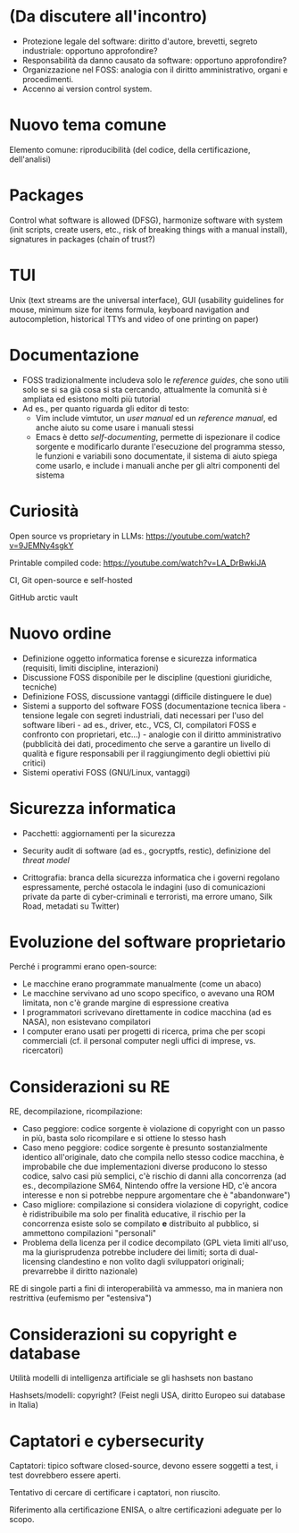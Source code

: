 * (Da discutere all'incontro)

- Protezione legale del software: diritto d'autore, brevetti, segreto industriale: opportuno approfondire?
- Responsabilità da danno causato da software: opportuno approfondire?
- Organizzazione nel FOSS: analogia con il diritto amministrativo, organi e procedimenti.
- Accenno ai version control system.

* Nuovo tema comune

Elemento comune: riproducibilità (del codice, della certificazione, dell'analisi)

* Packages

Control what software is allowed (DFSG), harmonize software with system (init scripts, create users, etc., risk of breaking things with a manual install), signatures in packages (chain of trust?)

* TUI

Unix (text streams are the universal interface), GUI (usability guidelines for mouse, minimum size for items formula, keyboard navigation and autocompletion, historical TTYs and video of one printing on paper)

* Documentazione

- FOSS tradizionalmente includeva solo le /reference guides/, che sono utili solo se si sa già cosa si sta cercando, attualmente la comunità si è ampliata ed esistono molti più tutorial
- Ad es., per quanto riguarda gli editor di testo:
  - Vim include vimtutor, un /user manual/ ed un /reference manual/, ed anche aiuto su come usare i manuali stessi
  - Emacs è detto /self-documenting/, permette di ispezionare il codice sorgente e modificarlo durante l'esecuzione del programma stesso, le funzioni e variabili sono documentate, il sistema di aiuto spiega come usarlo, e include i manuali anche per gli altri componenti del sistema

* Curiosità

Open source vs proprietary in LLMs: https://youtube.com/watch?v=9JEMNy4sgkY

Printable compiled code: https://youtube.com/watch?v=LA_DrBwkiJA

CI, Git open-source e self-hosted

GitHub arctic vault

* Nuovo ordine

- Definizione oggetto informatica forense e sicurezza informatica (requisiti, limiti discipline, interazioni)
- Discussione FOSS disponibile per le discipline (questioni giuridiche, tecniche)
- Definizione FOSS, discussione vantaggi (difficile distinguere le due)
- Sistemi a supporto del software FOSS (documentazione tecnica libera - tensione legale con segreti industriali, dati necessari per l'uso del software liberi - ad es., driver, etc., VCS, CI, compilatori FOSS e confronto con proprietari, etc...) - analogie con il diritto amministrativo (pubblicità dei dati, procedimento che serve a garantire un livello di qualità e figure responsabili per il raggiungimento degli obiettivi più critici)
- Sistemi operativi FOSS (GNU/Linux, vantaggi)

* Sicurezza informatica

- Pacchetti: aggiornamenti per la sicurezza
- Security audit di software (ad es., gocryptfs, restic), definizione del /threat model/

- Crittografia: branca della sicurezza informatica che i governi regolano espressamente, perché ostacola le indagini (uso di comunicazioni private da parte di cyber-criminali e terroristi, ma errore umano, Silk Road, metadati su Twitter)

* Evoluzione del software proprietario

Perché i programmi erano open-source:

- Le macchine erano programmate manualmente (come un abaco)
- Le macchine servivano ad uno scopo specifico, o avevano una ROM limitata, non c'è grande margine di espressione creativa
- I programmatori scrivevano direttamente in codice macchina (ad es NASA), non esistevano compilatori
- I computer erano usati per progetti di ricerca, prima che per scopi commerciali (cf. il personal computer negli uffici di imprese, vs. ricercatori)

* Considerazioni su RE

RE, decompilazione, ricompilazione:

- Caso peggiore: codice sorgente è violazione di copyright con un passo in più, basta solo ricompilare e si ottiene lo stesso hash
- Caso meno peggiore: codice sorgente è presunto sostanzialmente identico all'originale, dato che compila nello stesso codice macchina, è improbabile che due implementazioni diverse producono lo stesso codice, salvo casi più semplici, c'è rischio di danni alla concorrenza (ad es., decompilazione SM64, Nintendo offre la versione HD, c'è ancora interesse e non si potrebbe neppure argomentare che è "abandonware")
- Caso migliore: compilazione si considera violazione di copyright, codice è ridistribuibile ma solo per finalità educative, il rischio per la concorrenza esiste solo se compilato *e* distribuito al pubblico, si ammettono compilazioni "personali"
- Problema della licenza per il codice decompilato (GPL vieta limiti all'uso, ma la giurisprudenza potrebbe includere dei limiti; sorta di dual-licensing clandestino e non volito dagli sviluppatori originali; prevarrebbe il diritto nazionale)

RE di singole parti a fini di interoperabilità va ammesso, ma in maniera non restrittiva (eufemismo per "estensiva")

* Considerazioni su copyright e database

Utilità modelli di intelligenza artificiale se gli hashsets non bastano

Hashsets/modelli: copyright? (Feist negli USA, diritto Europeo sui database in Italia)

* Captatori e cybersecurity

Captatori: tipico software closed-source, devono essere soggetti a test, i test dovrebbero essere aperti.

Tentativo di cercare di certificare i captatori, non riuscito.

Riferimento alla certificazione ENISA, o altre certificazioni adeguate per lo scopo.
